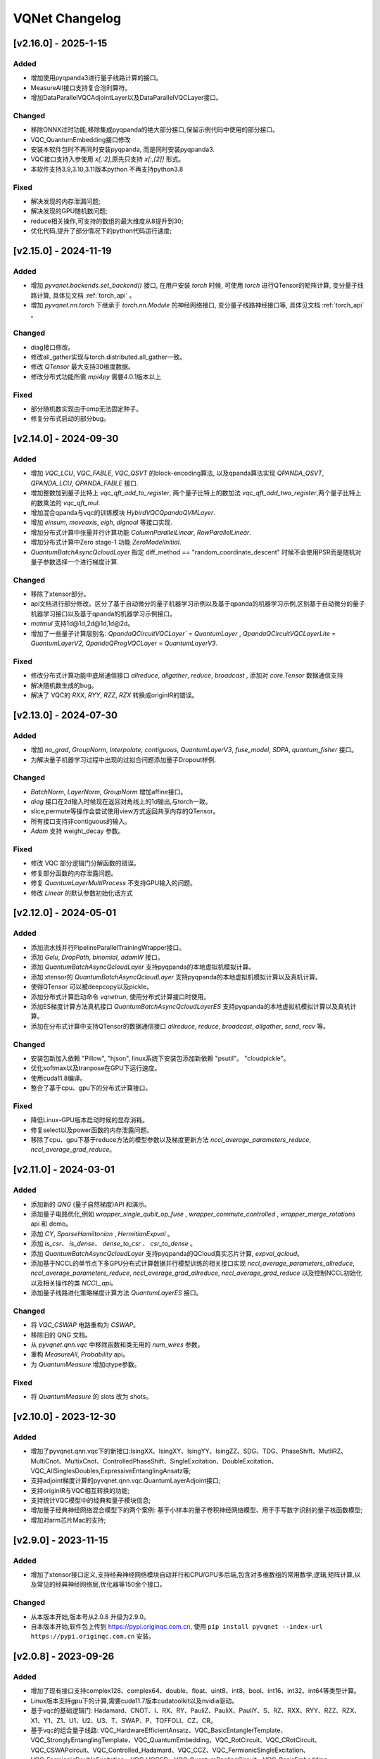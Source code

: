 
VQNet Changelog
######################


[v2.16.0] - 2025-1-15
***************************

Added
===================

- 增加使用pyqpanda3进行量子线路计算的接口。
- MeasureAll接口支持复合泡利算符。
- 增加DataParallelVQCAdjointLayer以及DataParallelVQCLayer接口。

Changed
===================

- 移除ONNX过时功能,移除集成pyqpanda的绝大部分接口,保留示例代码中使用的部分接口。
- VQC_QuantumEmbedding接口修改
- 安装本软件包时不再同时安装pyqpanda, 而是同时安装pyqpanda3.
- VQC接口支持入参使用 `x[,:2]`,原先只支持 `x[:,[2]]` 形式。
- 本软件支持3.9,3.10,3.11版本python 不再支持python3.8

Fixed
===================
- 解决发现的内存泄漏问题;
- 解决发现的GPU随机数问题;
- reduce相关操作,可支持的数组的最大维度从8提升到30;
- 优化代码,提升了部分情况下的python代码运行速度;

[v2.15.0] - 2024-11-19
***************************

Added
===================

- 增加 `pyvqnet.backends.set_backend()` 接口, 在用户安装 `torch` 时候, 可使用 `torch` 进行QTensor的矩阵计算, 变分量子线路计算, 具体见文档 :ref:`torch_api` 。
- 增加 `pyvqnet.nn.torch` 下继承于 `torch.nn.Module` 的神经网络接口, 变分量子线路神经接口等, 具体见文档 :ref:`torch_api` 。

Changed
===================
- diag接口修改。
- 修改all_gather实现与torch.distributed.all_gather一致。
- 修改 `QTensor` 最大支持30维度数据。
- 修改分布式功能所需 `mpi4py` 需要4.0.1版本以上

Fixed
===================
- 部分随机数实现由于omp无法固定种子。
- 修复分布式启动的部分bug。


[v2.14.0] - 2024-09-30
***************************

Added
===================

- 增加 `VQC_LCU`, `VQC_FABLE`, `VQC_QSVT` 的block-encoding算法, 以及qpanda算法实现 `QPANDA_QSVT`, `QPANDA_LCU`, `QPANDA_FABLE` 接口.
- 增加整数加到量子比特上 `vqc_qft_add_to_register`, 两个量子比特上的数加法 `vqc_qft_add_two_register`,两个量子比特上的数乘法的 `vqc_qft_mul`.
- 增加混合qpanda与vqc的训练模块 `HybirdVQCQpandaQVMLayer`.
- 增加 `einsum`, `moveaxis`, `eigh`, `dignoal` 等接口实现.
- 增加分布式计算中张量并行计算功能 `ColumnParallelLinear`, `RowParallelLinear`.
- 增加分布式计算中Zero stage-1 功能 `ZeroModelInitial`.
- `QuantumBatchAsyncQcloudLayer` 指定 diff_method == "random_coordinate_descent" 时候不会使用PSR而是随机对量子参数选择一个进行梯度计算.

Changed
===================
- 移除了xtensor部分。
- api文档进行部分修改。区分了基于自动微分的量子机器学习示例以及基于qpanda的机器学习示例,区别基于自动微分的量子机器学习接口以及基于qpanda的机器学习示例接口。
- `matmul` 支持1d@1d,2d@1d,1d@2d。
- 增加了一些量子计算层别名: `QpandaQCircuitVQCLayer`` = `QuantumLayer` , `QpandaQCircuitVQCLayerLite` = `QuantumLayerV2`, `QpandaQProgVQCLayer` = `QuantumLayerV3`.

Fixed
===================
- 修改分布式计算功能中底层通信接口 `allreduce`, `allgather`, `reduce`, `broadcast` , 添加对 `core.Tensor` 数据通信支持
- 解决随机数生成的bug。
- 解决了 VQC的 `RXX`, `RYY`, `RZZ`, `RZX` 转换成originIR的错误。


[v2.13.0] - 2024-07-30
***************************

Added
===================

- 增加 `no_grad`, `GroupNorm`, `Interpolate`, `contiguous`, `QuantumLayerV3`, `fuse_model`, `SDPA`, `quantum_fisher` 接口。
- 为解决量子机器学习过程中出现的过拟合问题添加量子Dropout样例.

Changed
===================

- `BatchNorm`, `LayerNorm`, `GroupNorm` 增加affine接口。
- `diag` 接口在2d输入时候现在返回对角线上的1d输出,与torch一致。
- slice,permute等操作会尝试使用view方式返回共享内存的QTensor。
- 所有接口支持非contiguous的输入。
- `Adam` 支持 weight_decay 参数。

Fixed
===================
- 修改 VQC 部分逻辑门分解函数的错误。
- 修复部分函数的内存泄露问题。
- 修复 `QuantumLayerMultiProcess` 不支持GPU输入的问题。
- 修改 `Linear` 的默认参数初始化话方式


[v2.12.0] - 2024-05-01
***************************

Added
===================

- 添加流水线并行PipelineParallelTrainingWrapper接口。
- 添加 `Gelu`, `DropPath`, `binomial`, `adamW` 接口。
- 添加 `QuantumBatchAsyncQcloudLayer` 支持pyqpanda的本地虚拟机模拟计算。
- 添加 xtensor的 `QuantumBatchAsyncQcloudLayer` 支持pyqpanda的本地虚拟机模拟计算以及真机计算。
- 使得QTensor 可以被deepcopy以及pickle。
- 添加分布式计算启动命令 `vqnetrun`, 使用分布式计算接口时使用。
- 添加ES梯度计算方法真机接口 `QuantumBatchAsyncQcloudLayerES` 支持pyqpanda的本地虚拟机模拟计算以及真机计算。
- 添加在分布式计算中支持QTensor的数据通信接口 `allreduce`, `reduce`, `broadcast`, `allgather`, `send`, `recv` 等。

Changed
===================

- 安装包新加入依赖 "Pillow", "hjson", linux系统下安装包添加新依赖 "psutil"。 "cloudpickle"。
- 优化softmax以及tranpose在GPU下运行速度。
- 使用cuda11.8编译。
- 整合了基于cpu、gpu下的分布式计算接口。

Fixed
===================
- 降低Linux-GPU版本启动时候的显存消耗。
- 修复select以及power函数的内存泄露问题。
- 移除了cpu、gpu下基于reduce方法的模型参数以及梯度更新方法 `nccl_average_parameters_reduce`, `nccl_average_grad_reduce`。

[v2.11.0] - 2024-03-01
***************************

Added
===================

- 添加新的 `QNG` (量子自然梯度)API 和演示。
- 添加量子电路优化,例如 `wrapper_single_qubit_op_fuse` , `wrapper_commute_controlled` , `wrapper_merge_rotations` api 和 demo。
- 添加 `CY`, `SparseHamiltonian` , `HermitianExpval` 。
- 添加 `is_csr`、 `is_dense`、 `dense_to_csr` 、 `csr_to_dense` 。
- 添加 `QuantumBatchAsyncQcloudLayer` 支持pyqpanda的QCloud真实芯片计算, `expval_qcloud`。
- 添加基于NCCL的单节点下多GPU分布式计算数据并行模型训练的相关接口实现 `nccl_average_parameters_allreduce`, `nccl_average_parameters_reduce`, `nccl_average_grad_allreduce`, `nccl_average_grad_reduce` 以及控制NCCL初始化以及相关操作的类 `NCCL_api`。
- 添加量子线路进化策略梯度计算方法 `QuantumLayerES` 接口。

Changed
===================

- 将 `VQC_CSWAP` 电路重构为 `CSWAP`。
- 移除旧的 QNG 文档。
- 从 `pyvqnet.qnn.vqc` 中移除函数和类无用的 `num_wires` 参数。
- 重构 `MeasureAll`, `Probability` api。
- 为 `QuantumMeasure` 增加qtype参数。

Fixed
===================
- 将 `QuantumMeasure` 的 slots 改为 shots。

[v2.10.0] - 2023-12-30
***************************

Added
===========
- 增加了pyvqnet.qnn.vqc下的新接口:IsingXX、IsingXY、IsingYY、IsingZZ、SDG、TDG、PhaseShift、MutliRZ、MultiCnot、MultixCnot、ControlledPhaseShift、SingleExcitation、DoubleExcitation、VQC_AllSinglesDoubles,ExpressiveEntanglingAnsatz等;
- 支持adjoint梯度计算的pyvqnet.qnn.vqc.QuantumLayerAdjoint接口;
- 支持originIR与VQC相互转换的功能;
- 支持统计VQC模型中的经典和量子模块信息;
- 增加量子经典神经网络混合模型下的两个案例: 基于小样本的量子卷积神经网络模型、用于手写数字识别的量子核函数模型;
- 增加对arm芯片Mac的支持;


[v2.9.0] - 2023-11-15
***************************

Added
===========
- 增加了xtensor接口定义,支持经典神经网络模块自动并行和CPU/GPU多后端,包含对多维数组的常用数学,逻辑,矩阵计算,以及常见的经典神经网络层,优化器等150余个接口。

Changed
===========
- 从本版本开始,版本号从2.0.8 升级为2.9.0。
- 自本版本开始,软件包上传到 https://pypi.originqc.com.cn, 使用 ``pip install pyvqnet --index-url https://pypi.originqc.com.cn`` 安装。

[v2.0.8] - 2023-09-26
***************************

Added
===========
- 增加了现有接口支持complex128、complex64、double、float、uint8、int8、bool、int16、int32、int64等类型计算。
- Linux版本支持gpu下的计算,需要cuda11.7版本cudatoolkit以及nvidia驱动。
- 基于vqc的基础逻辑门: Hadamard、CNOT、I、RX、RY、PauliZ、PauliX、PauliY、S、RZ、RXX、RYY、RZZ、RZX、X1、Y1、Z1、U1、U2、U3、T、SWAP、P、TOFFOLI、CZ、CR。
- 基于vqc的组合量子线路: VQC_HardwareEfficientAnsatz、VQC_BasicEntanglerTemplate、VQC_StronglyEntanglingTemplate、VQC_QuantumEmbedding、VQC_RotCircuit、VQC_CRotCircuit、VQC_CSWAPcircuit、VQC_Controlled_Hadamard、VQC_CCZ、VQC_FermionicSingleExcitation、VQC_FermionicDoubleExcitation、VQC_UCCSD、VQC_QuantumPoolingCircuit、VQC_BasisEmbedding、VQC_AngleEmbedding、VQC_AmplitudeEmbedding、VQC_IQPEmbedding。
- 基于vqc的测量方法: VQC_Purity、VQC_VarMeasure、VQC_DensityMatrixFromQstate、Probability、MeasureAll。


[v2.0.7] - 2023-07-03
***************************

Added
===========
- 经典神经网络,增加kron,gather,scatter,broadcast_to接口。
- 增加对不同数据精度支持: 数据类型dtype支持kbool,kuint8,kint8,kint16,kint32,kint64,kfloat32,kfloat64,kcomplex64,kcomplex128.分别代表C++的 bool,uint8_t,int8_t,int16_t,int32_t,int64_t,float,double,complex<float>,complex<double>.
- 支持python 3.8,3.9,3.10三个版本。

Changed
===========
- QTensor 以及Module类的init函数增加 `dtype` 参数。对QTensor索引、 部分神经网络层的输入进行了类型限制。
- 量子神经网络,由于MacOS兼容性问题,去掉了Mnist_Dataset,CIFAR10_Dataset接口。

[v2.0.6] - 2023-02-22
***************************


Added
===========

- 经典神经网络,增加接口: multinomial,pixel_shuffle,pixel_unshuffle,为QTensor增加numel,增加CPU动态内存池功能,为Parameter增加init_from_tensor接口。
- 经典神经网络,增加接口: Dynamic_LSTM,Dynamic_RNN,Dynamic_GRU。
- 经典神经网络,增加接口: pad_sequence,pad_packed_sequence,pack_pad_sequence。
- 量子神经网络,增加接口: CCZ,Controlled_Hadamard,FermionicSingleExcitation,UCCSD,QuantumPoolingCircuit,
- 量子神经网络,增加接口: Quantum_Embedding,Mnist_Dataset,CIFAR10_Dataset,grad,Purity。
- 量子神经网络,增加示例: 基于梯度裁剪,quanvolution,量子线路表达力,贫瘠高原,量子强化学习QDRL。

Changed
===========

- API文档,重构内容结构,增加 `量子机器学习研究` 模块,将 `VQNet2ONNX模块` 改为 `其他函数` 。



Fixed
===========

- 经典神经网络,解决相同随机种子跨平台产生不同正态分布的问题。
- 量子神经网络,实现expval,ProbMeasure,QuantumMeasure 对QPanda GPU虚拟机的支持。


[v2.0.5] - 2022-12-25
***************************


Added
===========

- 经典神经网络,增加log_softmax实现,增加模型转ONNX的接口export_model函数。
- 经典神经网络,支持当前已有的绝大多数经典神经网络模块转换为ONNX,详情参考API文档 “VQNet2ONNX模块”。
- 量子神经网络,增加VarMeasure,MeasurePauliSum,Quantum_Embedding,SPSA等接口
- 量子神经网络,增加LinearGNN,ConvGNN,ConvGNN,QMLP,量子自然梯度,量子随机parameter-shift算法,DoublySGD算法等。


Changed
===========

- 经典神经网络,为BN1d,BN2d接口增加维度检查。

Fixed
===========

- 解决maxpooling参数检查的bug。
- 解决[::-1]的切片bug。


[v2.0.4] - 2022-09-20
***************************


Added
===========

- 经典神经网络,增加LayernormNd实现,支持多维数据layernorm计算。
- 经典神经网络,增加CrossEntropyLoss以及NLL_Loss损失函数计算接口,支持1维~N维输入。
- 量子神经网络,增加常用线路模板: HardwareEfficientAnsatz,StronglyEntanglingTemplate,BasicEntanglerTemplate。
- 量子神经网络,增加计算量子比特子系统互信息的Mutal_info接口、Von Neumann 熵VB_Entropy、密度矩阵DensityMatrixFromQstate。
- 量子神经网络,增加量子感知器算法例子QuantumNeuron,增加量子傅里叶级数算法例子。
- 量子神经网络,增加支持多进程加速运行量子线路的接口QuantumLayerMultiProcess。

Changed
===========

- 经典神经网络,支持组卷积参数group,空洞卷积dilation_rate,任意数值padding作为一维卷积Conv1d、二维卷积Conv2d、反卷积ConvT2d的参数。
- 在相同维度的数据跳过广播操作,减少不必要运行逻辑。

Fixed
===========

- 解决stack函数在部分参数下计算错误的问题。


[v2.0.3] - 2022-07-15
***************************


Added
===========

- 增加支持stack,双向的循环神经网络接口: RNN, LSTM, GRU
- 增加常用计算性能指标的接口: MSE,RMSE, MAE, R_Square, precision_recall_f1_2_score, precision_recall_f1_Multi_scoreprecision_recall_f1_N_score, auc_calculate
- 增加量子核SVM的算法示例

Changed
===========

- 加快QTensor数据过多时候的print速度
- Windows和linux下使用openmp加速运算。

Fixed
===========

- 解决部分python import方式无法导入的问题
- 解决批归一化BN层重复计算的问题
- 解决QTensor.reshape,transpose接口无法计算梯度的bug
- 为tensor.power接口增加入参形状判断

[v2.0.2] - 2022-05-15
***************************

Added
===========

- 增加topK, argtoK
- 增加cumsum
- 增加masked_fill
- 增加triu,tril
- 增加QGAN生成随机分布的示例

Changed
===========

- 支持高级切片索引和普通切片索引
- matmul支持3D,4D张量运算
- 修改HardSigmoid函数实现

Fixed
===========

- 解决卷积,批归一化,反卷积,池化层等层没有缓存内部变量,导致一次前传后多次反传时计算梯度的问题
- 修正QLinear层的实现和示例
- 解决MAC在conda环境中导入VQNet时候 Image not load的问题。




[v2.0.1] - 2022-03-30
***************************


Added
===========

- 增加基本数据结构QTensor接口100余个,包括创建函数,逻辑函数,数学函数,矩阵操作。
- 增加基本神经网络网络函数14个,包括卷积,反卷积,池化等。
- 增加损失函数4个,包括MSE,BCE,CCE,SCE等。
- 增加激活函数10个,包括ReLu,Sigmoid,ELU等。
- 增加优化器6个,包括SGD,RMSPROP,ADAM等。
- 增加机器学习示例: QVC,QDRL,Q-KMEANS,QUnet,HQCNN,VSQL,量子自编码器。
- 增加量子机器学习层: QuantumLayer,NoiseQuantumLayer。
